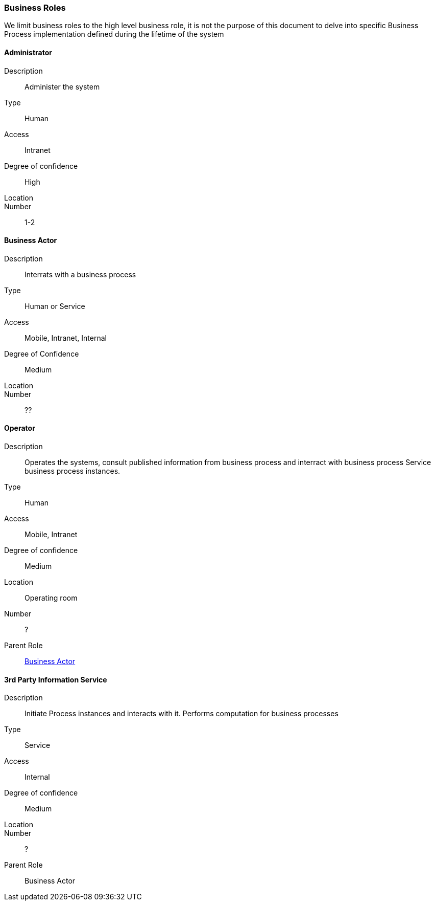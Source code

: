 // Copyright (c) 2018, RTE (http://www.rte-france.com)
//
// This Source Code Form is subject to the terms of the Mozilla Public
// License, v. 2.0. If a copy of the MPL was not distributed with this
// file, You can obtain one at http://mozilla.org/MPL/2.0/.

=== Business Roles

We limit business roles to the high level business role, it is not the purpose
of this document to delve into specific Business Process implementation
defined during the lifetime of the system

==== Administrator
Description:: Administer the system
Type:: Human
Access:: Intranet
Degree of confidence:: High
Location::
Number:: 1-2

==== Business Actor
Description:: Interrats with a business process
Type:: Human or Service
Access:: Mobile, Intranet, Internal
Degree of Confidence:: Medium
Location::
Number:: ??

==== Operator
Description:: Operates the systems, consult published information from business
process and interract with business process
Service business process instances.
Type:: Human
Access:: Mobile, Intranet
Degree of confidence:: Medium
Location:: Operating room
Number:: ?
Parent Role:: <<Business Actor>>

==== 3rd Party Information Service
Description:: Initiate Process instances and interacts with it. Performs
computation for business processes
Type:: Service
Access:: Internal
Degree of confidence:: Medium
Location::
Number:: ?
Parent Role:: Business Actor